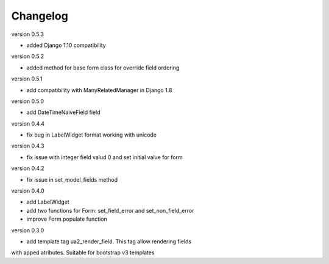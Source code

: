 Changelog
=========

version 0.5.3

* added Django 1.10 compatibility


version 0.5.2

* added method for base form class for override field ordering


version 0.5.1

* add compatibility with ManyRelatedManager in Django 1.8


version 0.5.0

* add DateTimeNaiveField field

version 0.4.4

* fix bug in LabelWidget format working with unicode

version 0.4.3

* fix issue with integer field valud 0 and set initial value for form

version 0.4.2

* fix issue in set_model_fields method


version 0.4.0

* add LabelWidget

* add two functions for Form: set_field_error and set_non_field_error

* improve Form.populate function


version 0.3.0

* add template tag ua2_render_field. This tag allow rendering fields
with apped atributes. Suitable for bootstrap v3 templates

